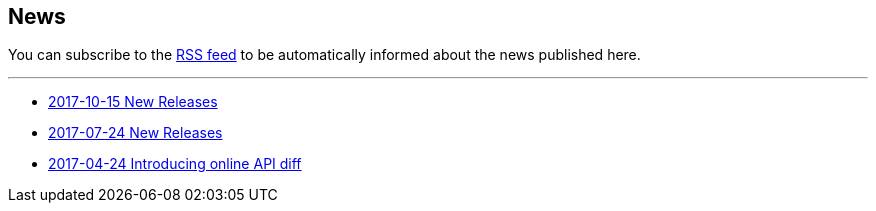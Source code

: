 == News

You can subscribe to the link:news.atom[RSS feed] to be automatically informed about the news published here.

---

* link:news/20171015-releases.html[2017-10-15 New Releases]
* link:news/20170712-releases.html[2017-07-24 New Releases]
* link:news/20170424-intro.html[2017-04-24 Introducing online API diff]

